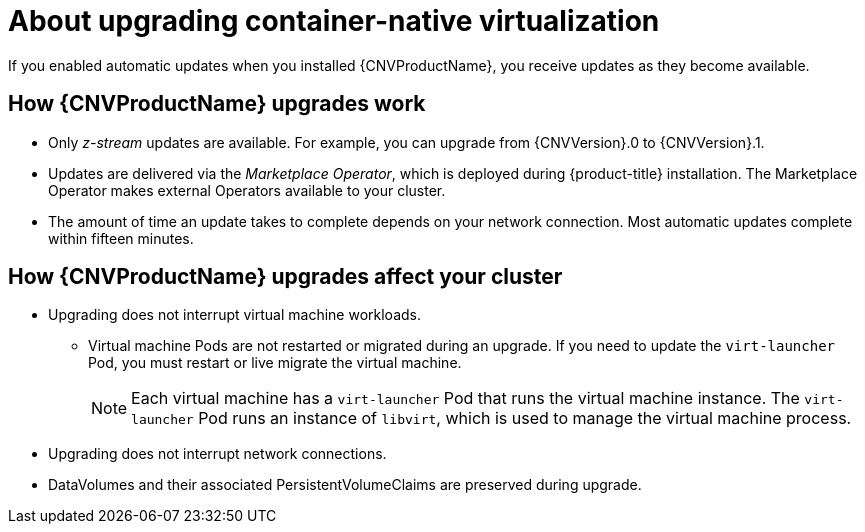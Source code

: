 // Module included in the following assemblies:
//
// * cnv/upgrading-container-native-virtualization.adoc

[id="cnv-about-upgrading-cnv_{context}"]
= About upgrading container-native virtualization

If you enabled automatic updates when you installed {CNVProductName}, you
receive updates as they become available.

== How {CNVProductName} upgrades work

* Only _z-stream_ updates are available. For example, you can upgrade from {CNVVersion}.0 to {CNVVersion}.1.

* Updates are delivered via the _Marketplace Operator_, which is deployed
during {product-title} installation. The Marketplace Operator makes
external Operators available to your cluster.

* The amount of time an update takes to complete depends on your network
connection. Most automatic updates complete within fifteen minutes.

== How {CNVProductName} upgrades affect your cluster

* Upgrading does not interrupt virtual machine workloads.
** Virtual machine Pods are not restarted or migrated during an upgrade. If you
need to update the `virt-launcher` Pod, you must restart or live migrate the
virtual machine.
+
[NOTE]
====
Each virtual machine has a `virt-launcher` Pod that runs the virtual machine
instance. The `virt-launcher` Pod runs an instance of `libvirt`, which is
used to manage the virtual machine process.
====

* Upgrading does not interrupt network connections.

* DataVolumes and their associated PersistentVolumeClaims are preserved during
upgrade.
